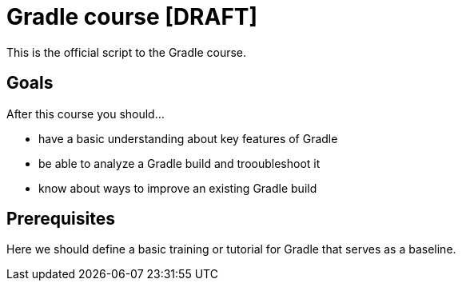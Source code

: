 = Gradle course [DRAFT]

This is the official script to the Gradle course.

:toc:

== Goals

After this course you should...

* have a basic understanding about key features of Gradle
* be able to analyze a Gradle build and trooubleshoot it
* know about ways to improve an existing Gradle build

== Prerequisites

Here we should define a basic training or tutorial for Gradle that serves as a baseline.